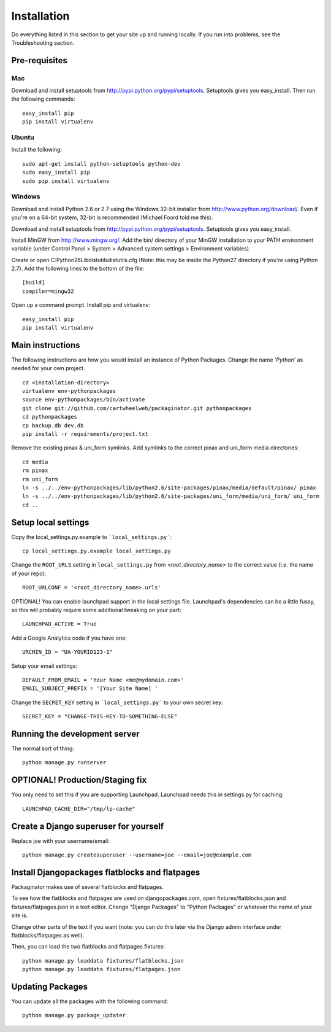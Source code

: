 ============
Installation
============

Do everything listed in this section to get your site up and running locally.  If you run into problems, see the Troubleshooting section.

Pre-requisites
==============

Mac
---

Download and install setuptools from http://pypi.python.org/pypi/setuptools.  Setuptools gives you easy_install. Then run the following commands::

    easy_install pip
    pip install virtualenv

Ubuntu
------

Install the following::

    sudo apt-get install python-setuptools python-dev
    sudo easy_install pip
    sudo pip install virtualenv

Windows
-------

Download and install Python 2.6 or 2.7 using the Windows 32-bit installer from http://www.python.org/download/.  Even if you're on a 64-bit system, 32-bit is recommended (Michael Foord told me this).

Download and install setuptools from http://pypi.python.org/pypi/setuptools.  Setuptools gives you easy_install.

Install MinGW from http://www.mingw.org/.  Add the bin/ directory of your MinGW installation to your PATH environment variable (under Control Panel > System > Advanced system settings > Environment variables).

Create or open C:\Python26\Lib\distutils\distutils.cfg (Note: this may be inside the Python27 directory if you're using Python 2.7).  Add the following lines to the bottom of the file::

    [build]
    compiler=mingw32

Open up a command prompt.  Install pip and virtualenv::

    easy_install pip
    pip install virtualenv

Main instructions
=================

The following instructions are how you would install an instance of Python Packages. Change the name '*Python*' as needed for your own project.

.. parsed-literal::

    cd <installation-directory>
    virtualenv env-pythonpackages
    source env-pythonpackages/bin/activate
    git clone git://github.com/cartwheelweb/packaginator.git pythonpackages
    cd pythonpackages
    cp backup.db dev.db
    pip install -r requirements/project.txt

Remove the existing pinax & uni_form symlinks.  Add symlinks to the correct pinax and uni_form media directories::

    cd media
    rm pinax
    rm uni_form
    ln -s ../../env-pythonpackages/lib/python2.6/site-packages/pinax/media/default/pinax/ pinax
    ln -s ../../env-pythonpackages/lib/python2.6/site-packages/uni_form/media/uni_form/ uni_form
    cd ..

Setup local settings
========================

Copy the local_settings.py.example to ```local_settings.py```::

    cp local_settings.py.example local_settings.py

Change the ``ROOT_URLS`` setting in ``local_settings.py`` from `<root_directory_name>` to the correct value (i.e. the name of your repo)::

    ROOT_URLCONF = '<root_directory_name>.urls'

OPTIONAL! You can enable launchpad support in the local settings file. Launchpad's dependencies can be a little fussy, so this will probably require some additional tweaking on your part::

    LAUNCHPAD_ACTIVE = True

Add a Google Analytics code if you have one::

    URCHIN_ID = "UA-YOURID123-1"

Setup your email settings::

    DEFAULT_FROM_EMAIL = 'Your Name <me@mydomain.com>'
    EMAIL_SUBJECT_PREFIX = '[Your Site Name] '

Change the ``SECRET_KEY`` setting in ```local_settings.py``` to your own secret key::

    SECRET_KEY = "CHANGE-THIS-KEY-TO-SOMETHING-ELSE"

Running the development server
==============================

The normal sort of thing::

    python manage.py runserver

OPTIONAL! Production/Staging fix
=================================

You only need to set this if you are supporting Launchpad. Launchpad needs this in settings.py for caching::

    LAUNCHPAD_CACHE_DIR="/tmp/lp-cache"

Create a Django superuser for yourself
======================================

Replace joe with your username/email::

    python manage.py createsuperuser --username=joe --email=joe@example.com

Install Djangopackages flatblocks and flatpages
===============================================

Packaginator makes use of several flatblocks and flatpages. 

To see how the flatblocks and flatpages are used on djangopackages.com, open fixtures/flatblocks.json and fixtures/flatpages.json in a text editor.  Change "Django Packages" to "Python Packages" or whatever the name of your site is.  

Change other parts of the text if you want (note: you can do this later via the Django admin interface under flatblocks/flatpages as well).

Then, you can load the two flatblocks and flatpages fixtures::

    python manage.py loaddata fixtures/flatblocks.json
    python manage.py loaddata fixtures/flatpages.json

Updating Packages
=================

You can update all the packages with the following command::

    python manage.py package_updater
